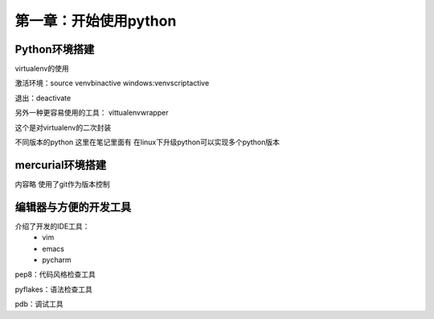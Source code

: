 第一章：开始使用python
=======================================================================

Python环境搭建
---------------------------------------------------------------------

virtualenv的使用

激活环境：source venv\bin\active
windows:venv\script\active

退出：deactivate

另外一种更容易使用的工具： vittualenvwrapper

这个是对virtualenv的二次封装

不同版本的python  这里在笔记里面有  在linux下升级python可以实现多个python版本

mercurial环境搭建
---------------------------------------------------------------------

内容略  使用了git作为版本控制

编辑器与方便的开发工具
---------------------------------------------------------------------
介绍了开发的IDE工具：
 - vim
 - emacs
 - pycharm


pep8：代码风格检查工具

pyflakes：语法检查工具

pdb：调试工具




